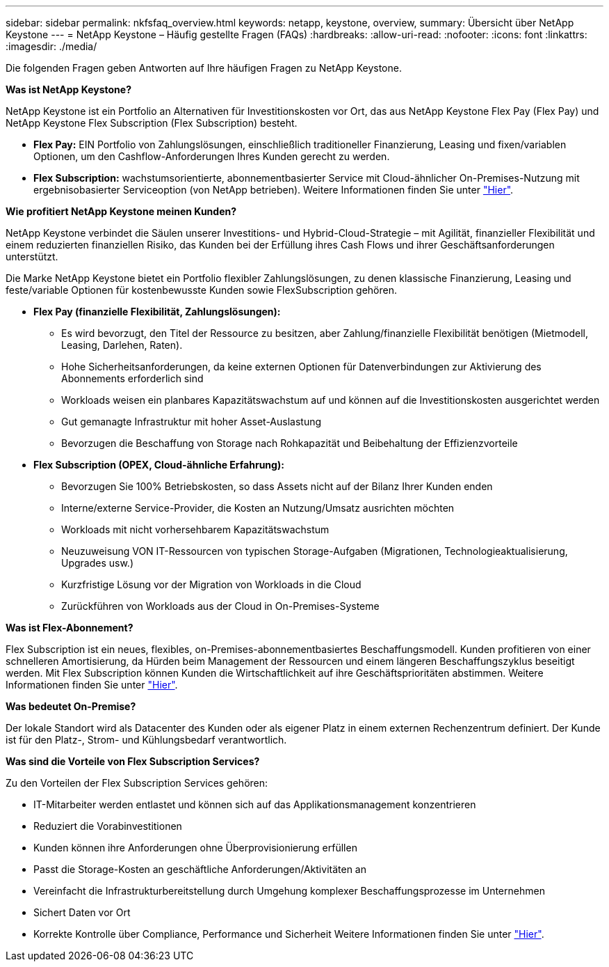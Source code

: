 ---
sidebar: sidebar 
permalink: nkfsfaq_overview.html 
keywords: netapp, keystone, overview, 
summary: Übersicht über NetApp Keystone 
---
= NetApp Keystone – Häufig gestellte Fragen (FAQs)
:hardbreaks:
:allow-uri-read: 
:nofooter: 
:icons: font
:linkattrs: 
:imagesdir: ./media/


[role="lead"]
Die folgenden Fragen geben Antworten auf Ihre häufigen Fragen zu NetApp Keystone.

*Was ist NetApp Keystone?*

NetApp Keystone ist ein Portfolio an Alternativen für Investitionskosten vor Ort, das aus NetApp Keystone Flex Pay (Flex Pay) und NetApp Keystone Flex Subscription (Flex Subscription) besteht.

* *Flex Pay:* EIN Portfolio von Zahlungslösungen, einschließlich traditioneller Finanzierung, Leasing und fixen/variablen Optionen, um den Cashflow-Anforderungen Ihres Kunden gerecht zu werden.
* *Flex Subscription:* wachstumsorientierte, abonnementbasierter Service mit Cloud-ähnlicher On-Premises-Nutzung mit ergebnisobasierter Serviceoption (von NetApp betrieben). Weitere Informationen finden Sie unter link:https://docs.netapp.com/us-en/keystone/index.html["Hier"].


*Wie profitiert NetApp Keystone meinen Kunden?*

NetApp Keystone verbindet die Säulen unserer Investitions- und Hybrid-Cloud-Strategie – mit Agilität, finanzieller Flexibilität und einem reduzierten finanziellen Risiko, das Kunden bei der Erfüllung ihres Cash Flows und ihrer Geschäftsanforderungen unterstützt.

Die Marke NetApp Keystone bietet ein Portfolio flexibler Zahlungslösungen, zu denen klassische Finanzierung, Leasing und feste/variable Optionen für kostenbewusste Kunden sowie FlexSubscription gehören.

* *Flex Pay (finanzielle Flexibilität, Zahlungslösungen):*
+
** Es wird bevorzugt, den Titel der Ressource zu besitzen, aber Zahlung/finanzielle Flexibilität benötigen (Mietmodell, Leasing, Darlehen, Raten).
** Hohe Sicherheitsanforderungen, da keine externen Optionen für Datenverbindungen zur Aktivierung des Abonnements erforderlich sind
** Workloads weisen ein planbares Kapazitätswachstum auf und können auf die Investitionskosten ausgerichtet werden
** Gut gemanagte Infrastruktur mit hoher Asset-Auslastung
** Bevorzugen die Beschaffung von Storage nach Rohkapazität und Beibehaltung der Effizienzvorteile


* *Flex Subscription (OPEX, Cloud-ähnliche Erfahrung):*
+
** Bevorzugen Sie 100% Betriebskosten, so dass Assets nicht auf der Bilanz Ihrer Kunden enden
** Interne/externe Service-Provider, die Kosten an Nutzung/Umsatz ausrichten möchten
** Workloads mit nicht vorhersehbarem Kapazitätswachstum
** Neuzuweisung VON IT-Ressourcen von typischen Storage-Aufgaben (Migrationen, Technologieaktualisierung, Upgrades usw.)
** Kurzfristige Lösung vor der Migration von Workloads in die Cloud
** Zurückführen von Workloads aus der Cloud in On-Premises-Systeme




*Was ist Flex-Abonnement?*

Flex Subscription ist ein neues, flexibles, on-Premises-abonnementbasiertes Beschaffungsmodell. Kunden profitieren von einer schnelleren Amortisierung, da Hürden beim Management der Ressourcen und einem längeren Beschaffungszyklus beseitigt werden. Mit Flex Subscription können Kunden die Wirtschaftlichkeit auf ihre Geschäftsprioritäten abstimmen. Weitere Informationen finden Sie unter link:https://docs.netapp.com/us-en/keystone/index.html#netapp-keystone-flex-subscription["Hier"].

*Was bedeutet On-Premise?*

Der lokale Standort wird als Datacenter des Kunden oder als eigener Platz in einem externen Rechenzentrum definiert. Der Kunde ist für den Platz-, Strom- und Kühlungsbedarf verantwortlich.

*Was sind die Vorteile von Flex Subscription Services?*

Zu den Vorteilen der Flex Subscription Services gehören:

* IT-Mitarbeiter werden entlastet und können sich auf das Applikationsmanagement konzentrieren
* Reduziert die Vorabinvestitionen
* Kunden können ihre Anforderungen ohne Überprovisionierung erfüllen
* Passt die Storage-Kosten an geschäftliche Anforderungen/Aktivitäten an
* Vereinfacht die Infrastrukturbereitstellung durch Umgehung komplexer Beschaffungsprozesse im Unternehmen
* Sichert Daten vor Ort
* Korrekte Kontrolle über Compliance, Performance und Sicherheit Weitere Informationen finden Sie unter link:https://docs.netapp.com/us-en/keystone/index.html#benefits-of-flex-subscription["Hier"].


